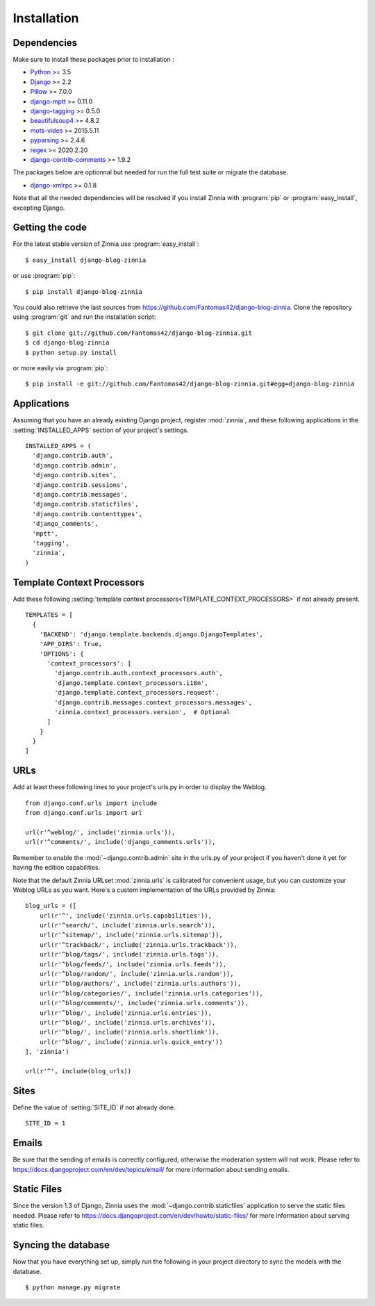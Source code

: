 ============
Installation
============

.. module:: zinnia

.. _dependencies:

Dependencies
============

Make sure to install these packages prior to installation :

* `Python`_ >= 3.5
* `Django`_ >= 2.2
* `Pillow`_ >= 7.0.0
* `django-mptt`_ >= 0.11.0
* `django-tagging`_ >= 0.5.0
* `beautifulsoup4`_ >= 4.8.2
* `mots-vides`_ >= 2015.5.11
* `pyparsing`_ >= 2.4.6
* `regex`_ >= 2020.2.20
* `django-contrib-comments`_ >= 1.9.2

The packages below are optionnal but needed for run the full test suite or
migrate the database.

* `django-xmlrpc`_ >= 0.1.8

Note that all the needed dependencies will be resolved if you install
Zinnia with :program:`pip` or :program:`easy_install`, excepting Django.

.. _getting-the-code:

Getting the code
================

.. highlight:: console

For the latest stable version of Zinnia use :program:`easy_install`: ::

  $ easy_install django-blog-zinnia

or use :program:`pip`: ::

  $ pip install django-blog-zinnia

You could also retrieve the last sources from
https://github.com/Fantomas42/django-blog-zinnia. Clone the repository
using :program:`git` and run the installation script: ::

  $ git clone git://github.com/Fantomas42/django-blog-zinnia.git
  $ cd django-blog-zinnia
  $ python setup.py install

or more easily via :program:`pip`: ::

  $ pip install -e git://github.com/Fantomas42/django-blog-zinnia.git#egg=django-blog-zinnia

.. _applications:

Applications
============

.. highlight:: python

Assuming that you have an already existing Django project, register
:mod:`zinnia`, and these following applications in the
:setting:`INSTALLED_APPS` section of your project's settings. ::

  INSTALLED_APPS = (
    'django.contrib.auth',
    'django.contrib.admin',
    'django.contrib.sites',
    'django.contrib.sessions',
    'django.contrib.messages',
    'django.contrib.staticfiles',
    'django.contrib.contenttypes',
    'django_comments',
    'mptt',
    'tagging',
    'zinnia',
  )

.. _template-context-processors:

Template Context Processors
===========================

Add these following
:setting:`template context processors<TEMPLATE_CONTEXT_PROCESSORS>` if not
already present. ::

  TEMPLATES = [
    {
      'BACKEND': 'django.template.backends.django.DjangoTemplates',
      'APP_DIRS': True,
      'OPTIONS': {
        'context_processors': [
          'django.contrib.auth.context_processors.auth',
          'django.template.context_processors.i18n',
          'django.template.context_processors.request',
          'django.contrib.messages.context_processors.messages',
          'zinnia.context_processors.version',  # Optional
        ]
      }
    }
  ]

.. _urls:

URLs
====

Add at least these following lines to your project's urls.py in order to
display the Weblog. ::

  from django.conf.urls import include
  from django.conf.urls import url

  url(r'^weblog/', include('zinnia.urls')),
  url(r'^comments/', include('django_comments.urls')),

Remember to enable the :mod:`~django.contrib.admin` site in the urls.py of
your project if you haven't done it yet for having the edition capabilities.

Note that the default Zinnia URLset :mod:`zinnia.urls` is calibrated for
convenient usage, but you can customize your Weblog URLs as you
want. Here's a custom implementation of the URLs provided by Zinnia: ::

  blog_urls = ([
      url(r'^', include('zinnia.urls.capabilities')),
      url(r'^search/', include('zinnia.urls.search')),
      url(r'^sitemap/', include('zinnia.urls.sitemap')),
      url(r'^trackback/', include('zinnia.urls.trackback')),
      url(r'^blog/tags/', include('zinnia.urls.tags')),
      url(r'^blog/feeds/', include('zinnia.urls.feeds')),
      url(r'^blog/random/', include('zinnia.urls.random')),
      url(r'^blog/authors/', include('zinnia.urls.authors')),
      url(r'^blog/categories/', include('zinnia.urls.categories')),
      url(r'^blog/comments/', include('zinnia.urls.comments')),
      url(r'^blog/', include('zinnia.urls.entries')),
      url(r'^blog/', include('zinnia.urls.archives')),
      url(r'^blog/', include('zinnia.urls.shortlink')),
      url(r'^blog/', include('zinnia.urls.quick_entry'))
  ], 'zinnia')

  url(r'^', include(blog_urls))

.. _sites:

Sites
=====

Define the value of :setting:`SITE_ID` if not already done. ::

  SITE_ID = 1

.. _emails:

Emails
======

Be sure that the sending of emails is correctly configured, otherwise the
moderation system will not work. Please refer to
https://docs.djangoproject.com/en/dev/topics/email/ for more information
about sending emails.

.. _static-files:

Static Files
============

Since the version 1.3 of Django, Zinnia uses the
:mod:`~django.contrib.staticfiles` application to serve the static files
needed. Please refer to
https://docs.djangoproject.com/en/dev/howto/static-files/ for more
information about serving static files.

.. _syncing-database:

Syncing the database
====================

.. highlight:: console

Now that you have everything set up, simply run the following in your
project directory to sync the models with the database. ::

  $ python manage.py migrate

.. _`Python`: http://www.python.org/
.. _`Django`: https://www.djangoproject.com/
.. _`Pillow`: http://python-imaging.github.io/Pillow/
.. _`django-mptt`: https://github.com/django-mptt/django-mptt/
.. _`django-tagging`: https://code.google.com/p/django-tagging/
.. _`django-contrib-comments`: https://github.com/django/django-contrib-comments
.. _`mots-vides`: https://github.com/Fantomas42/mots-vides
.. _`regex`: https://pypi.python.org/pypi/regex
.. _`beautifulsoup4`: http://www.crummy.com/software/BeautifulSoup/
.. _`pytz`: http://pytz.sourceforge.net/
.. _`pyparsing`: http://pyparsing.wikispaces.com/
.. _`django-xmlrpc`: https://github.com/Fantomas42/django-xmlrpc
